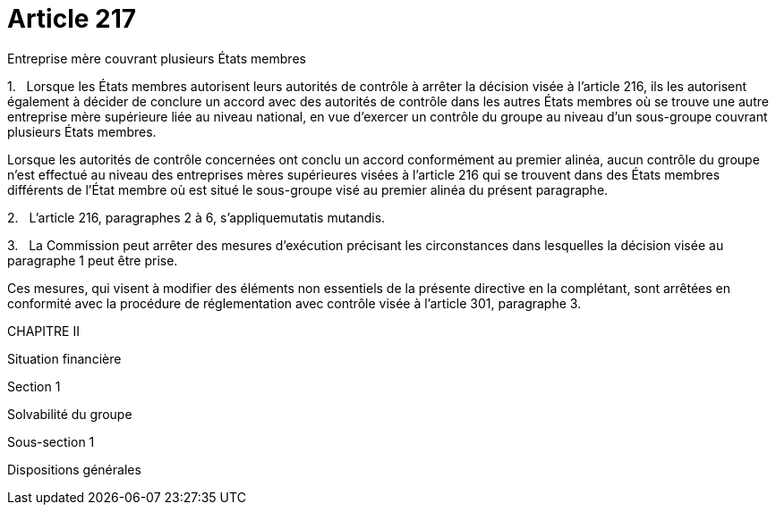 = Article 217

Entreprise mère couvrant plusieurs États membres

1.   Lorsque les États membres autorisent leurs autorités de contrôle à arrêter la décision visée à l'article 216, ils les autorisent également à décider de conclure un accord avec des autorités de contrôle dans les autres États membres où se trouve une autre entreprise mère supérieure liée au niveau national, en vue d'exercer un contrôle du groupe au niveau d'un sous-groupe couvrant plusieurs États membres.

Lorsque les autorités de contrôle concernées ont conclu un accord conformément au premier alinéa, aucun contrôle du groupe n'est effectué au niveau des entreprises mères supérieures visées à l'article 216 qui se trouvent dans des États membres différents de l'État membre où est situé le sous-groupe visé au premier alinéa du présent paragraphe.

2.   L'article 216, paragraphes 2 à 6, s'appliquemutatis mutandis.

3.   La Commission peut arrêter des mesures d'exécution précisant les circonstances dans lesquelles la décision visée au paragraphe 1 peut être prise.

Ces mesures, qui visent à modifier des éléments non essentiels de la présente directive en la complétant, sont arrêtées en conformité avec la procédure de réglementation avec contrôle visée à l'article 301, paragraphe 3.

CHAPITRE II

Situation financière

Section 1

Solvabilité du groupe

Sous-section 1

Dispositions générales